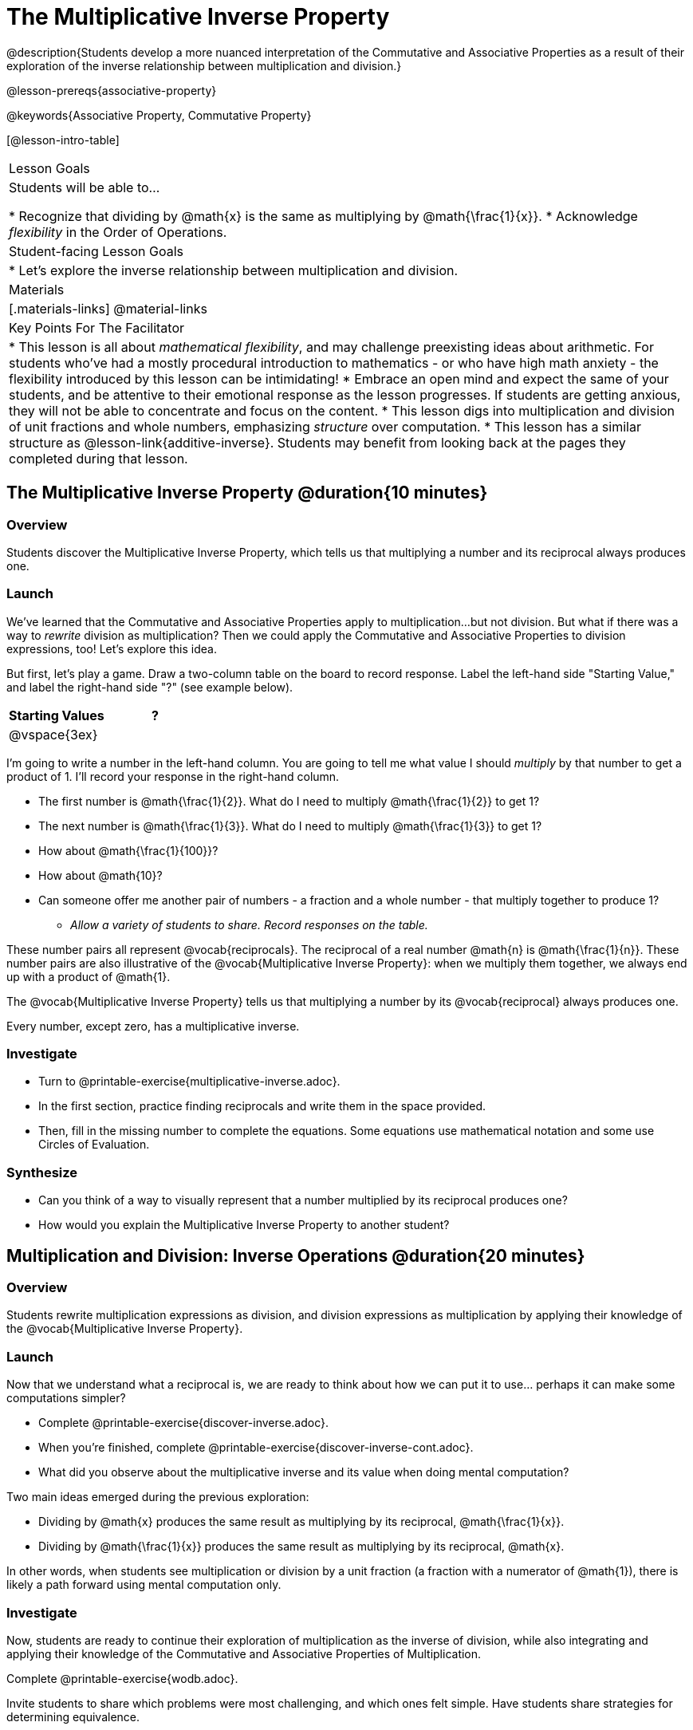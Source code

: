= The Multiplicative Inverse Property

@description{Students develop a more nuanced interpretation of the Commutative and Associative Properties as a result of their exploration of the inverse relationship between multiplication and division.}

@lesson-prereqs{associative-property}

@keywords{Associative Property, Commutative Property}

[@lesson-intro-table]
|===

| Lesson Goals
| Students will be able to...

* Recognize that dividing by @math{x} is the same as multiplying by @math{\frac{1}{x}}.
* Acknowledge _flexibility_ in the Order of Operations.

| Student-facing Lesson Goals
|

* Let's explore the inverse relationship between multiplication and division.

| Materials
|[.materials-links]
@material-links

| Key Points For The Facilitator
|
* This lesson is all about __mathematical flexibility__, and may challenge preexisting ideas about arithmetic. For students who've had a mostly procedural introduction to mathematics - or who have high math anxiety - the flexibility introduced by this lesson can be intimidating!
* Embrace an open mind and expect the same of your students, and be attentive to their emotional response as the lesson progresses. If students are getting anxious, they will not be able to concentrate and focus on the content.
* This lesson digs into multiplication and division of unit fractions and whole numbers, emphasizing _structure_ over computation.
* This lesson has a similar structure as @lesson-link{additive-inverse}. Students may benefit from looking back at the pages they completed during that lesson.
|===

== The Multiplicative Inverse Property @duration{10 minutes}

=== Overview

Students discover the Multiplicative Inverse Property, which tells us that multiplying a number and its reciprocal always produces one.

=== Launch

We’ve learned that the Commutative and Associative Properties apply to multiplication...but not division. But what if there was a way to _rewrite_ division as multiplication? Then we could apply the Commutative and Associative Properties to division expressions, too! Let’s explore this idea.

But first, let's play a game. Draw a two-column table on the board to record response. Label the left-hand side "Starting Value," and label the right-hand side "?" (see example below).

[cols="^1,^1", options="header"]
|===
| Starting Values		| ?
| @vspace{3ex}			|
|===


[.lesson-instruction]
--
I'm going to write a number in the left-hand column. You are going to tell me what value I should _multiply_ by that number to get a product of 1. I'll record your response in the right-hand column.

- The first number is @math{\frac{1}{2}}. What do I need to multiply @math{\frac{1}{2}} to get 1?
- The next number is @math{\frac{1}{3}}. What do I need to multiply @math{\frac{1}{3}} to get 1?
- How about @math{\frac{1}{100}}?
- How about @math{10}?
- Can someone offer me another pair of numbers - a fraction and a whole number - that multiply together to produce 1?
** _Allow a variety of students to share. Record responses on the table._
--

These number pairs all represent @vocab{reciprocals}. The reciprocal of a real number @math{n} is @math{\frac{1}{n}}. These number pairs are also illustrative of the @vocab{Multiplicative Inverse Property}: when we multiply them together, we always end up with a product of @math{1}.

[.lesson-point]
The @vocab{Multiplicative Inverse Property} tells us that multiplying a number by its @vocab{reciprocal} always produces one.

Every number, except zero, has a multiplicative inverse.

=== Investigate

[.lesson-instruction]
- Turn to @printable-exercise{multiplicative-inverse.adoc}.
- In the first section, practice finding reciprocals and write them in the space provided.
- Then, fill in the missing number to complete the equations. Some equations use mathematical notation and some use Circles of Evaluation.

=== Synthesize

- Can you think of a way to visually represent that a number multiplied by its reciprocal produces one?
- How would you explain the Multiplicative Inverse Property to another student?

== Multiplication and Division: Inverse Operations @duration{20 minutes}

=== Overview

Students rewrite multiplication expressions as division, and division expressions as multiplication by applying their knowledge of the @vocab{Multiplicative Inverse Property}.

=== Launch

Now that we understand what a reciprocal is, we are ready to think about how we can put it to use... perhaps it can make some computations simpler?

[.lesson-instruction]
- Complete @printable-exercise{discover-inverse.adoc}.
- When you're finished, complete @printable-exercise{discover-inverse-cont.adoc}.
- What did you observe about the multiplicative inverse and its value when doing mental computation?

Two main ideas emerged during the previous exploration:

- Dividing by @math{x} produces the same result as multiplying by its reciprocal, @math{\frac{1}{x}}.
- Dividing by @math{\frac{1}{x}} produces the same result as multiplying by its reciprocal, @math{x}.

In other words, when students see multiplication or division by a unit fraction (a fraction with a numerator of @math{1}), there is likely a path forward using mental computation only.

=== Investigate

Now, students are ready to continue their exploration of multiplication as the inverse of division, while also integrating and applying their knowledge of the Commutative and Associative Properties of Multiplication.

[.lesson-instruction]
Complete @printable-exercise{wodb.adoc}.

Invite students to share which problems were most challenging, and which ones felt simple. Have students share strategies for determining equivalence.

=== Synthesize

- Claire and Soraya want to write an equivalent expression for @math{45 \div 9}. Claire studies the expression and announces that, because it involves division, the Commutative Property cannot be applied. Is she correct?
- Soraya grabs a pencil and writes the following: @math{45 \times \frac{1}{9}}. She says, "There! I fixed it. Now we can apply the Commutative Property." Explain what Soraya did. Is she correct?
** _Sample response: Instead of dividing by 9, sorry is multiplying by the reciprocal. Yes, Soraya has written an equivalent expression and can apply the Commutative Property - but the computation will not be any simpler._

== Is the Order of Operations Universal!? @duration{25 minutes}

=== Overview

Students examine an algorithm taught in Kenya and consider how and why it differs from what they might have learned previously. They discover that the @vocab{Commutative Property} and @vocab{Associative Property} are more powerful than they initially thought!

=== Launch

[.lesson-instruction]
- Consider this expression: @math{100 \times 20 \div 5}
- Rewrite the expression - either by adding parentheses or drawing a Circle of Evaluatoin - to show your process for solving.
- What do we get when we simplify the expression to a single value?
** _400_
- How did you arrive at your answer?

Invite students to share their responses. If your students have spent any time at all studying the order of operations, they will notice both multiplication and division in the expression. From there, they will likely conclude that they must work from left to right to arrive at a correct result. This solving strategy can be represented by the Circle of Evaluation, below.

[.centered-image]
@show{(coe '(/ (* 100 20) 5))}

If there is a brave student who opted to divide _before_ multiplying, invite them to share their method and then ask other students to weigh in. If all students worked left to right, ask students to evaluate the Circle of Evaluation below and then assess if it is equivalent to the Circle of Evaluation, above. (Spoiler alert: It is!)

[.centered-image]
@show{(coe '(* 100 (/ 20 5)))}

We’ve learned that the Associative Property applies for expressions with only multiplication... not multiplication _and_ division. Many of us have also learned that when an expression includes multiplication and division, we must work from left to right. *So… what’s going on!?*

=== Investigate

In Kenya, students are actually taught that, when confronted with an expression like @math{100 \times 20 \div 5}, they must divide first... and then multiply! But does it actually work, _every_ time? Let’s investigate.

[.lesson-instruction]
--
@right{@image{images/kenya-flag.png, 300}}

- Turn to @printable-exercise{divide-first-or-left-to-right.adoc}.
- There, you will test out the "Kenya algorithm" on several different expressions to see if dividing and then multiplying produces the correct result every time.
- What do you Notice? What do you Wonder?
- Why are we able to change the groupings for an expression like @math{100 \times 20 \div 5} ... but _not_ for an expressoin like @math{100 \div 20 \div 5}?
- Describe why the "Kenya algorithm" works. (Hint: Think about the @vocab{Multiplicative Inverse Property}!)
** _We can rewrite any division expression as multiplication by the reciprocal. Once we transform a division expression into a multiplication expression, we can apply the Commutative and Associative Properties freely!_
--

Encourage students to think deeply about why this algorithm works – and if you’d like, invite them to consider and discuss why students all across the country are typically taught just one algorithm when, typically, there are an abundance to choose from!

Now, let's put our new knowledge to use! Project the problems below one at a time, and invite students to solve using mental math.

[.lesson-instruction]
--
Scan each expression to determine the simplest solving strategy, then compute mentally.

- @math{114 \times 17 \div 17}
** _Solution: @math{114}_

- @math{15 \times 3 \div 15}
** _Solution: @math{3}_
**
- @math{2 \times 16 \times \frac{1}{27} \times 27}
** _Solution: @math{105}_
--


=== Synthesize

- How did it feel to scan the problem, choose your strategy, and then solve mentally?
- Did you like this ne wapproach - or do you prefer solving from left to right?
- Knowledge of inverse operations creates _more_ opportunities to apply the @vocab{Commutative Property} and the @vocab{Associative Property}? Explain why this is the case.
- Do you think the Order of Operations is universal? Why or why not?
_Yes, there is a basic agreed upon order across countries, but numerous differences exist within tiers and how they are described._
- Can you think of any other examples - they can be math-related or not! - of when you thought there was just one way to do something... and then learned that you were wrong?
